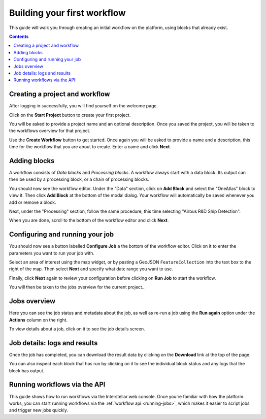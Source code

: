 Building your first workflow
============================

This guide will walk you through creating an initial workflow on the platform, using blocks that already exist.

.. contents::

Creating a project and workflow
-------------------------------

After logging in successfully, you will find yourself on the welcome page.

Click on the **Start Project** button to create your first project.

You will be asked to provide a project name and an optional description. Once you saved the project, you will be taken
to the workflows overview for that project.

Use the **Create Workflow** button to get started. Once again you will be asked to provide a name and a description,
this time for the workflow that you are about to create. Enter a name and click **Next**.

Adding blocks
-------------

A workflow consists of *Data blocks* and *Processing blocks*. A workflow always start with a data
block. Its output can then be used by a processing block, or a chain of processing blocks.

You should now see the workflow editor. Under the "Data" section, click on **Add Block** and select the "OneAtlas"
block to view it. Then click **Add Block** at the bottom of the modal dialog. Your workflow will automatically be saved
whenever you add or remove a block.

Next, under the "Processing" section, follow the same procedure, this time selecting "Airbus R&D Ship Detection".

When you are done, scroll to the bottom of the workflow editor and click **Next**.

Configuring and running your job
--------------------------------

You should now see a button labelled **Configure Job** a the bottom of the workflow editor. Click on it to enter the
parameters you want to run your job with.

Select an area of interest using the map widget, or by pasting a GeoJSON ``FeatureCollection`` into the text box to the
right of the map. Then select **Next** and specify what date range you want to use.

Finally, click **Next** again to review your configuration before clicking on **Run Job** to start the workflow.

You will then be taken to the jobs overview for the current project..

Jobs overview
-------------

Here you can see the job status and metadata about the job, as well as re-run a job using the **Run again** option under
the **Actions** column on the right.

To view details about a job, click on it to see the job details screen.

Job details: logs and results
-----------------------------

Once the job has completed, you can download the result data by clicking on the **Download** link at the top of the
page.

You can also inspect each block that has run by clicking on it to see the individual block status and any logs that the
block has output.

Running workflows via the API
-----------------------------

This guide shows how to run workflows via the Interstellar web console. Once you're familiar with how the platform works,
you can start running workflows via the :ref:`workflow api <running-jobs>`, which makes it easier to script jobs and
trigger new jobs quickly.


